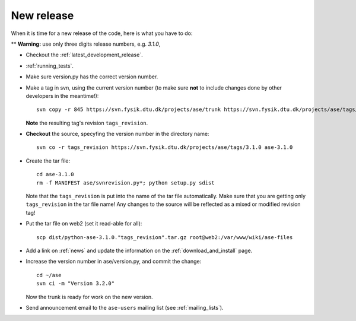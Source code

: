.. _newrelease:

===========
New release
===========

When it is time for a new release of the code, here is what you have to do:

** **Warning:** use only three digits release numbers, e.g. *3.1.0*,

* Checkout the :ref:`latest_development_release`.

* :ref:`running_tests`.

* Make sure version.py has the correct version number.

* Make a tag in svn, using the current version number
  (to make sure **not** to include changes done by other developers
  in the meantime!)::

    svn copy -r 845 https://svn.fysik.dtu.dk/projects/ase/trunk https://svn.fysik.dtu.dk/projects/ase/tags/3.1.0 -m "Version 3.1.0"

  **Note** the resulting tag's revision ``tags_revision``.

* **Checkout** the source, specyfing the version number in the directory name::

   svn co -r tags_revision https://svn.fysik.dtu.dk/projects/ase/tags/3.1.0 ase-3.1.0

* Create the tar file::

   cd ase-3.1.0
   rm -f MANIFEST ase/svnrevision.py*; python setup.py sdist

  Note that the ``tags_revision`` is put into the name of the
  tar file automatically. Make sure that you are getting only
  ``tags_revision`` in the tar file name! Any changes to the source
  will be reflected as a mixed or modified revision tag!

* Put the tar file on web2 (set it read-able for all)::

   scp dist/python-ase-3.1.0."tags_revision".tar.gz root@web2:/var/www/wiki/ase-files

* Add a link on :ref:`news` and update the information
  on the :ref:`download_and_install` page.

* Increase the version number in ase/version.py, and commit the change::

    cd ~/ase
    svn ci -m "Version 3.2.0"

  Now the trunk is ready for work on the new version.

* Send announcement email to the ``ase-users`` mailing list (see :ref:`mailing_lists`).
